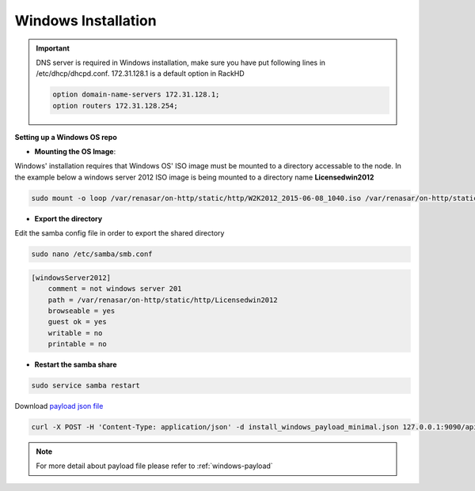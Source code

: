Windows Installation
=======================

.. important::
    DNS server is required in Windows installation, make sure you have put following lines in /etc/dhcp/dhcpd.conf. 172.31.128.1 is a default option in RackHD

    .. code::

        option domain-name-servers 172.31.128.1;
        option routers 172.31.128.254;


**Setting up a Windows OS repo**

* **Mounting the OS Image**:

Windows' installation requires that Windows OS' ISO image must be mounted to a directory accessable to the node.
In the example below a windows server 2012 ISO image is being mounted to a directory name **Licensedwin2012**

.. code-block:: REST

    sudo mount -o loop /var/renasar/on-http/static/http/W2K2012_2015-06-08_1040.iso /var/renasar/on-http/static/http/Licensedwin2012

* **Export the directory**

Edit the samba config file in order to export the shared directory

.. code-block:: REST

    sudo nano /etc/samba/smb.conf

.. code-block:: REST

    [windowsServer2012]
        comment = not windows server 201
        path = /var/renasar/on-http/static/http/Licensedwin2012
        browseable = yes
        guest ok = yes
        writable = no
        printable = no


* **Restart the samba share**

.. code-block:: REST

    sudo service samba restart


Download `payload json file <https://github.com/RackHD/RackHD/blob/master/example/samples/install_windows_payload_minimal.json>`_

.. code-block:: shell

    curl -X POST -H 'Content-Type: application/json' -d install_windows_payload_minimal.json 127.0.0.1:9090/api/current/nodes/{node-id}/workflows?name=Graph.InstallWindowsServer | jq '.'


.. note::

    For more detail about payload file please refer to :ref:`windows-payload`
